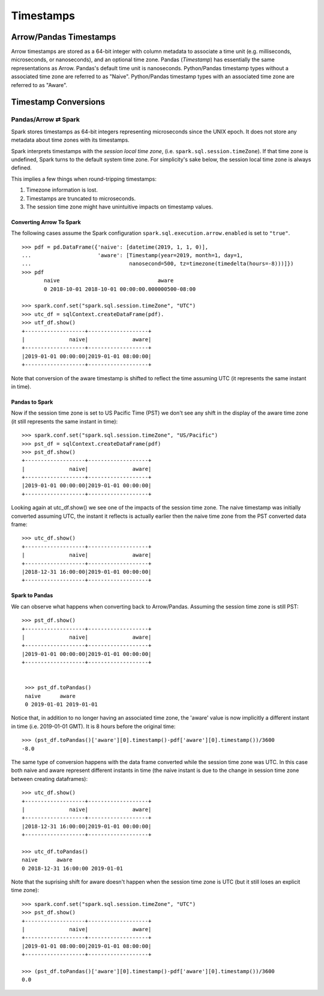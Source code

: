 .. Licensed to the Apache Software Foundation (ASF) under one
.. or more contributor license agreements.  See the NOTICE file
.. distributed with this work for additional information
.. regarding copyright ownership.  The ASF licenses this file
.. to you under the Apache License, Version 2.0 (the
.. "License"); you may not use this file except in compliance
.. with the License.  You may obtain a copy of the License at

..   http://www.apache.org/licenses/LICENSE-2.0

.. Unless required by applicable law or agreed to in writing,
.. software distributed under the License is distributed on an
.. "AS IS" BASIS, WITHOUT WARRANTIES OR CONDITIONS OF ANY
.. KIND, either express or implied.  See the License for the
.. specific language governing permissions and limitations
.. under the License.

**********
Timestamps
**********

Arrow/Pandas Timestamps
=======================

Arrow timestamps are stored as a 64-bit integer with column metadata to
associate a time unit (e.g. milliseconds, microseconds, or nanoseconds), and an
optional time zone.  Pandas (`Timestamp`) has essentially the same
representations as Arrow.  Pandas's default time unit is nanoseconds.
Python/Pandas timestamp types without a associated time zone are referred to as
"Naive".  Python/Pandas timestamp types with an associated time zone are
referred to as "Aware".   


Timestamp Conversions
=====================

Pandas/Arrow ⇄ Spark
--------------------

Spark stores timestamps as 64-bit integers representing microseconds since
the UNIX epoch.  It does not store any metadata about time zones with its
timestamps.  

Spark interprets timestamps with the *session local time zone*, (i.e.
``spark.sql.session.timeZone``). If that time zone is undefined, Spark turns to
the default system time zone. For simplicity's sake below, the session
local time zone is always defined.

This implies a few things when round-tripping timestamps:

#.  Timezone information is lost.
#.  Timestamps are truncated to microseconds.
#.  The session time zone might have unintuitive impacts on timestamp 
    values. 

Converting Arrow To Spark
~~~~~~~~~~~~~~~~~~~~~~~~~

The following cases assume the Spark configuration
``spark.sql.execution.arrow.enabled`` is set to ``"true"``.

::

    >>> pdf = pd.DataFrame({'naive': [datetime(2019, 1, 1, 0)], 
    ...                     'aware': [Timestamp(year=2019, month=1, day=1, 
    ...                               nanosecond=500, tz=timezone(timedelta(hours=-8)))]})
    >>> pdf
           naive                               aware
           0 2018-10-01 2018-10-01 00:00:00.000000500-08:00

    >>> spark.conf.set("spark.sql.session.timeZone", "UTC")
    >>> utc_df = sqlContext.createDataFrame(pdf).
    >>> utf_df.show()
    +-------------------+-------------------+
    |              naive|              aware|
    +-------------------+-------------------+
    |2019-01-01 00:00:00|2019-01-01 08:00:00|
    +-------------------+-------------------+
                    
Note that conversion of the aware timestamp is shifted to reflect the time
assuming UTC (it represents the same instant in time). 

Pandas to Spark
~~~~~~~~~~~~~~~

Now if the session time zone is set to US Pacific Time (PST) we don't
see any shift in the display of the aware time zone (it
still represents the same instant in time):

::

    >>> spark.conf.set("spark.sql.session.timeZone", "US/Pacific")
    >>> pst_df = sqlContext.createDataFrame(pdf)
    >>> pst_df.show()
    +-------------------+-------------------+
    |              naive|              aware|
    +-------------------+-------------------+
    |2019-01-01 00:00:00|2019-01-01 00:00:00|
    +-------------------+-------------------+

Looking again at utc_df.show() we see one of the impacts of the session time
zone.  The naive timestamp was initially converted assuming UTC, the instant it
reflects is actually earlier then the naive time zone from the PST converted
data frame:

::

    >>> utc_df.show()
    +-------------------+-------------------+
    |              naive|              aware|
    +-------------------+-------------------+
    |2018-12-31 16:00:00|2019-01-01 00:00:00|
    +-------------------+-------------------+

Spark to Pandas
~~~~~~~~~~~~~~~

We can observe what happens when converting back to Arrow/Pandas.  Assuming the
session time zone is still PST:

::

   >>> pst_df.show()
   +-------------------+-------------------+
   |              naive|              aware|
   +-------------------+-------------------+
   |2019-01-01 00:00:00|2019-01-01 00:00:00|
   +-------------------+-------------------+

   
    >>> pst_df.toPandas()
    naive      aware
    0 2019-01-01 2019-01-01
    
Notice that, in addition to no longer having an associated time zone,
the 'aware' value is now implicitly a different instant in
time (i.e. 2019-01-01 GMT).  It is 8 hours before the original time:

::

  >>> (pst_df.toPandas()['aware'][0].timestamp()-pdf['aware'][0].timestamp())/3600
  -8.0

The same type of conversion happens with the data frame converted while 
the session time zone was UTC.  In this case both naive and aware 
represent different instants in time (the naive instant is due to 
the change in session time zone between creating dataframes):

::

  >>> utc_df.show()
  +-------------------+-------------------+
  |              naive|              aware|
  +-------------------+-------------------+
  |2018-12-31 16:00:00|2019-01-01 00:00:00|
  +-------------------+-------------------+

  >>> utc_df.toPandas()
  naive      aware
  0 2018-12-31 16:00:00 2019-01-01

Note that the suprising shift for aware doesn't happen
when the session time zone is UTC (but it still loses
an explicit time zone):
  
::
  
  >>> spark.conf.set("spark.sql.session.timeZone", "UTC")
  >>> pst_df.show()
  +-------------------+-------------------+
  |              naive|              aware|
  +-------------------+-------------------+
  |2019-01-01 08:00:00|2019-01-01 08:00:00|
  +-------------------+-------------------+
  
  >>> (pst_df.toPandas()['aware'][0].timestamp()-pdf['aware'][0].timestamp())/3600
  0.0
